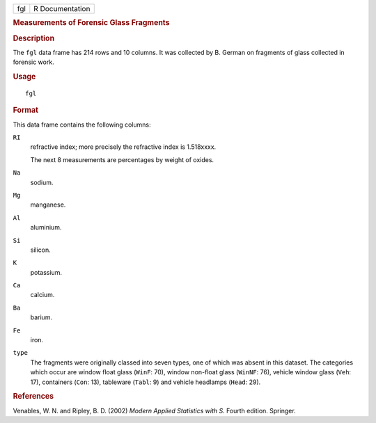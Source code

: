 .. container::

   .. container::

      === ===============
      fgl R Documentation
      === ===============

      .. rubric:: Measurements of Forensic Glass Fragments
         :name: measurements-of-forensic-glass-fragments

      .. rubric:: Description
         :name: description

      The ``fgl`` data frame has 214 rows and 10 columns. It was
      collected by B. German on fragments of glass collected in forensic
      work.

      .. rubric:: Usage
         :name: usage

      ::

         fgl

      .. rubric:: Format
         :name: format

      This data frame contains the following columns:

      ``RI``
         refractive index; more precisely the refractive index is
         1.518xxxx.

         The next 8 measurements are percentages by weight of oxides.

      ``Na``
         sodium.

      ``Mg``
         manganese.

      ``Al``
         aluminium.

      ``Si``
         silicon.

      ``K``
         potassium.

      ``Ca``
         calcium.

      ``Ba``
         barium.

      ``Fe``
         iron.

      ``type``
         The fragments were originally classed into seven types, one of
         which was absent in this dataset. The categories which occur
         are window float glass (``WinF``: 70), window non-float glass
         (``WinNF``: 76), vehicle window glass (``Veh``: 17), containers
         (``Con``: 13), tableware (``Tabl``: 9) and vehicle headlamps
         (``Head``: 29).

      .. rubric:: References
         :name: references

      Venables, W. N. and Ripley, B. D. (2002) *Modern Applied
      Statistics with S.* Fourth edition. Springer.
